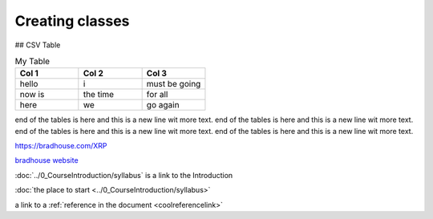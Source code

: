 Creating classes
================

## CSV Table

.. csv-table:: My Table
    :header: Col 1, Col 2, Col 3
    :widths: 15, 15, 15

    hello, i, must be going
    now is, the time, for all
    here, we, go again

end of the tables is here and this is a new line wit more text. end of the tables is here and this is a
new line wit more text. 
end of the tables is here and this is a new line wit more text. end of the tables is here and this is a
new line wit more text. 

https://bradhouse.com/XRP

`bradhouse website <https://bradhouse.com/xrp>`_

:doc:`../0_CourseIntroduction/syllabus` is a link to the Introduction

:doc:`the place to start <../0_CourseIntroduction/syllabus>`


a link to a :ref:`reference in the document <coolreferencelink>`


.. tabs::

   .. tab:: Apples

      Apples are green, or sometimes red.

   .. tab:: Pears

      Pears are green.

   .. tab:: Oranges

      Oranges are orange.
